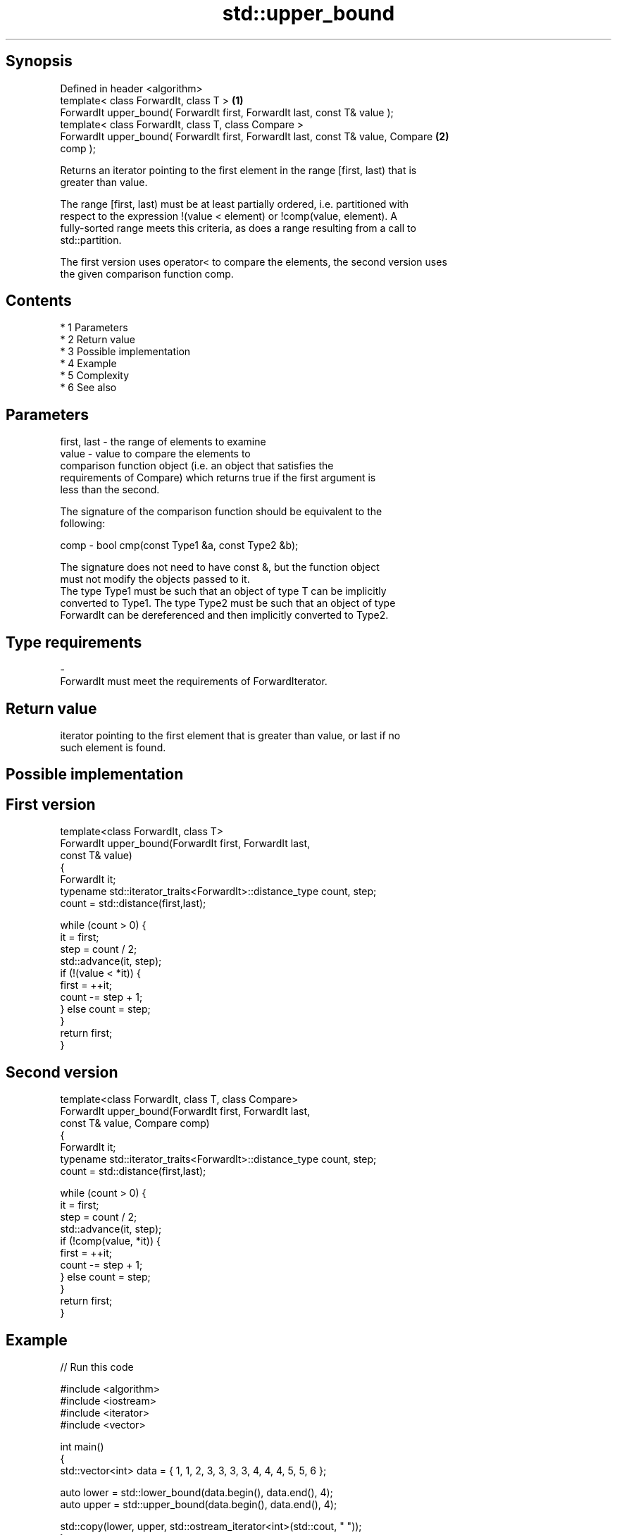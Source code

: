 .TH std::upper_bound 3 "Apr 19 2014" "1.0.0" "C++ Standard Libary"
.SH Synopsis
   Defined in header <algorithm>
   template< class ForwardIt, class T >                                            \fB(1)\fP
   ForwardIt upper_bound( ForwardIt first, ForwardIt last, const T& value );
   template< class ForwardIt, class T, class Compare >
   ForwardIt upper_bound( ForwardIt first, ForwardIt last, const T& value, Compare \fB(2)\fP
   comp );

   Returns an iterator pointing to the first element in the range [first, last) that is
   greater than value.

   The range [first, last) must be at least partially ordered, i.e. partitioned with
   respect to the expression !(value < element) or !comp(value, element). A
   fully-sorted range meets this criteria, as does a range resulting from a call to
   std::partition.

   The first version uses operator< to compare the elements, the second version uses
   the given comparison function comp.

.SH Contents

     * 1 Parameters
     * 2 Return value
     * 3 Possible implementation
     * 4 Example
     * 5 Complexity
     * 6 See also

.SH Parameters

   first, last - the range of elements to examine
   value       - value to compare the elements to
                 comparison function object (i.e. an object that satisfies the
                 requirements of Compare) which returns true if the first argument is
                 less than the second.

                 The signature of the comparison function should be equivalent to the
                 following:

   comp        - bool cmp(const Type1 &a, const Type2 &b);

                 The signature does not need to have const &, but the function object
                 must not modify the objects passed to it.
                 The type Type1 must be such that an object of type T can be implicitly
                 converted to Type1. The type Type2 must be such that an object of type
                 ForwardIt can be dereferenced and then implicitly converted to Type2.
                 
.SH Type requirements
   -
   ForwardIt must meet the requirements of ForwardIterator.

.SH Return value

   iterator pointing to the first element that is greater than value, or last if no
   such element is found.

.SH Possible implementation

.SH First version
   template<class ForwardIt, class T>
   ForwardIt upper_bound(ForwardIt first, ForwardIt last,
                               const T& value)
   {
       ForwardIt it;
       typename std::iterator_traits<ForwardIt>::distance_type count, step;
       count = std::distance(first,last);

       while (count > 0) {
           it = first;
           step = count / 2;
           std::advance(it, step);
           if (!(value < *it)) {
               first = ++it;
               count -= step + 1;
           } else count = step;
       }
       return first;
   }
.SH Second version
   template<class ForwardIt, class T, class Compare>
   ForwardIt upper_bound(ForwardIt first, ForwardIt last,
                               const T& value, Compare comp)
   {
       ForwardIt it;
       typename std::iterator_traits<ForwardIt>::distance_type count, step;
       count = std::distance(first,last);

       while (count > 0) {
           it = first;
           step = count / 2;
           std::advance(it, step);
           if (!comp(value, *it)) {
               first = ++it;
               count -= step + 1;
           } else count = step;
       }
       return first;
   }

.SH Example

   
// Run this code

 #include <algorithm>
 #include <iostream>
 #include <iterator>
 #include <vector>

 int main()
 {
     std::vector<int> data = { 1, 1, 2, 3, 3, 3, 3, 4, 4, 4, 5, 5, 6 };

     auto lower = std::lower_bound(data.begin(), data.end(), 4);
     auto upper = std::upper_bound(data.begin(), data.end(), 4);

     std::copy(lower, upper, std::ostream_iterator<int>(std::cout, " "));
 }

.SH Output:

 4 4 4

.SH Complexity

   logarithmic in the distance between first and last

.SH See also

   equal_range returns range of elements matching a specific key
               \fI(function template)\fP
   lower_bound returns an iterator to the first element not less than the given value
               \fI(function template)\fP
   partition   divides a range of elements into two groups
               \fI(function template)\fP
